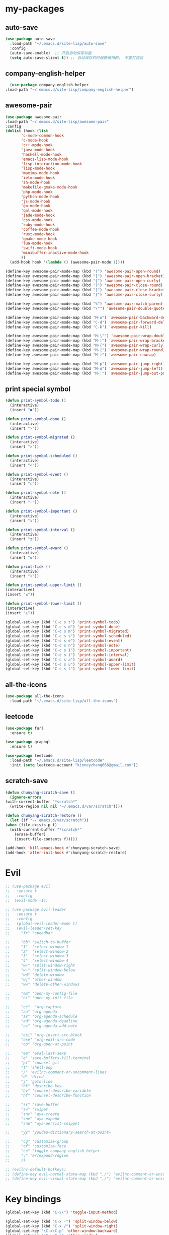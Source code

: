 #+STARTUP: overview
* my-packages
** auto-save

   #+BEGIN_SRC emacs-lisp
     (use-package auto-save
       :load-path "~/.emacs.d/site-lisp/auto-save"
       :config 
       (auto-save-enable)  ;; 开启自动保存功能
       (setq auto-save-slient t)) ;; 自动保存的时候静悄悄的， 不要打扰我
   #+END_SRC

** company-english-helper

   #+BEGIN_SRC emacs-lisp
      (use-package company-english-helper
	:load-path "~/.emacs.d/site-lisp/company-english-helper")
   #+END_SRC

** awesome-pair

   #+BEGIN_SRC emacs-lisp
     (use-package awesome-pair
     :load-path "~/.emacs.d/site-lisp/awesome-pair"
     :config
     (dolist (hook (list
		    'c-mode-common-hook
		    'c-mode-hook
		    'c++-mode-hook
		    'java-mode-hook
		    'haskell-mode-hook
		    'emacs-lisp-mode-hook
		    'lisp-interaction-mode-hook
		    'lisp-mode-hook
		    'maxima-mode-hook
		    'ielm-mode-hook
		    'sh-mode-hook
		    'makefile-gmake-mode-hook
		    'php-mode-hook
		    'python-mode-hook
		    'js-mode-hook
		    'go-mode-hook
		    'qml-mode-hook
		    'jade-mode-hook
		    'css-mode-hook
		    'ruby-mode-hook
		    'coffee-mode-hook
		    'rust-mode-hook
		    'qmake-mode-hook
		    'lua-mode-hook
		    'swift-mode-hook
		    'minibuffer-inactive-mode-hook
		    ))
       (add-hook hook '(lambda () (awesome-pair-mode 1))))

     (define-key awesome-pair-mode-map (kbd "(") 'awesome-pair-open-round)
     (define-key awesome-pair-mode-map (kbd "[") 'awesome-pair-open-bracket)
     (define-key awesome-pair-mode-map (kbd "{") 'awesome-pair-open-curly)
     (define-key awesome-pair-mode-map (kbd ")") 'awesome-pair-close-round)
     (define-key awesome-pair-mode-map (kbd "]") 'awesome-pair-close-bracket)
     (define-key awesome-pair-mode-map (kbd "}") 'awesome-pair-close-curly)

     (define-key awesome-pair-mode-map (kbd "%") 'awesome-pair-match-paren)
     (define-key awesome-pair-mode-map (kbd "\"") 'awesome-pair-double-quote)

     (define-key awesome-pair-mode-map (kbd "M-o") 'awesome-pair-backward-delete)
     (define-key awesome-pair-mode-map (kbd "C-d") 'awesome-pair-forward-delete)
     (define-key awesome-pair-mode-map (kbd "C-k") 'awesome-pair-kill)

     (define-key awesome-pair-mode-map (kbd "M-\"") 'awesome-pair-wrap-double-quote)
     (define-key awesome-pair-mode-map (kbd "M-[") 'awesome-pair-wrap-bracket)
     (define-key awesome-pair-mode-map (kbd "M-{") 'awesome-pair-wrap-curly)
     (define-key awesome-pair-mode-map (kbd "M-(") 'awesome-pair-wrap-round)
     (define-key awesome-pair-mode-map (kbd "M-)") 'awesome-pair-unwrap)

     (define-key awesome-pair-mode-map (kbd "M-p") 'awesome-pair-jump-right)
     (define-key awesome-pair-mode-map (kbd "M-n") 'awesome-pair-jump-left)
     (define-key awesome-pair-mode-map (kbd "M-:") 'awesome-pair-jump-out-pair-and-newline))
   #+END_SRC

** print special symbol

   #+BEGIN_SRC emacs-lisp
     (defun print-symbol-todo ()
       (interactive)
       (insert "●"))

     (defun print-symbol-done ()
       (interactive)
       (insert "×"))

     (defun print-symbol-migrated ()
       (interactive)
       (insert ">"))

     (defun print-symbol-scheduled ()
       (interactive)
       (insert "<"))

     (defun print-symbol-event ()
       (interactive)
       (insert "○"))

     (defun print-symbol-note ()
       (interactive)
       (insert "─"))

     (defun print-symbol-important ()
       (interactive)
       (insert "★"))

     (defun print-symbol-interval ()
       (interactive)
       (insert "◔"))

     (defun print-symbol-award ()
       (interactive)
       (insert "✪"))

     (defun print-tick ()
       (interactive)
       (insert "√"))

     (defun print-symbol-upper-limit ()
	 (interactive)
	 (insert "≤"))

     (defun print-symbol-lower-limit ()
	 (interactive)
	 (insert "≥"))

     (global-set-key (kbd "C-c s t") 'print-symbol-todo)
     (global-set-key (kbd "C-c s d") 'print-symbol-done)
     (global-set-key (kbd "C-c s m") 'print-symbol-migrated)
     (global-set-key (kbd "C-c s s") 'print-symbol-scheduled)
     (global-set-key (kbd "C-c s e") 'print-symbol-event)
     (global-set-key (kbd "C-c s n") 'print-symbol-note)
     (global-set-key (kbd "C-c s 1") 'print-symbol-important)
     (global-set-key (kbd "C-c s i") 'print-symbol-interval)
     (global-set-key (kbd "C-c s a") 'print-symbol-award)
     (global-set-key (kbd "C-c s u") 'print-symbol-upper-limit)
     (global-set-key (kbd "C-c s l") 'print-symbol-lower-limit)
   #+END_SRC

** all-the-icons

   #+BEGIN_SRC emacs-lisp
     (use-package all-the-icons
       :load-path "~/.emacs.d/site-lisp/all-the-icons")
   #+END_SRC

** leetcode

   #+BEGIN_SRC emacs-lisp
     (use-package furl
       :ensure t)

     (use-package graphql
       :ensure t)

     (use-package leetcode
       :load-path "~/.emacs.d/site-lisp/leetcode"
       :init (setq leetcode-account "kinneyzhang666@gmail.com"))
   #+END_SRC
** scratch-save

   #+BEGIN_SRC emacs-lisp
     (defun chunyang-scratch-save ()
       (ignore-errors
	 (with-current-buffer "*scratch*"
	   (write-region nil nil "~/.emacs.d/var/scratch"))))

     (defun chunyang-scratch-restore ()
       (let ((f "~/.emacs.d/var/scratch"))
	 (when (file-exists-p f)
	   (with-current-buffer "*scratch*"
	     (erase-buffer)
	     (insert-file-contents f)))))

     (add-hook 'kill-emacs-hook #'chunyang-scratch-save)
     (add-hook 'after-init-hook #'chunyang-scratch-restore)
   #+END_SRC

* Evil
  #+BEGIN_SRC emacs-lisp
    ;; (use-package evil
    ;;   :ensure t
    ;;   :config 
    ;;  (evil-mode -1))

    ;; (use-package evil-leader
    ;;   :ensure t
    ;;   :config
    ;;   (global-evil-leader-mode t)
    ;;   (evil-leader/set-key
    ;;     "fr" 'speedbar

    ;;     "bb" 'switch-to-buffer
    ;;     "1"  'select-window-1
    ;;     "2"  'select-window-2
    ;;     "3"  'select-window-3
    ;;     "4"  'select-window-4
    ;;     "w/" 'split-window-right
    ;;     "w-" 'split-window-below
    ;;     "wd" 'delete-window
    ;;     "wj" 'other-window
    ;;     "ww" 'delete-other-windows

    ;;     "em" 'open-my-config-file
    ;;     "ei" 'open-my-init-file

    ;;     "cc"  'org-capture
    ;;     "aa" 'org-agenda
    ;;     "as" 'org-agenda-schedule
    ;;     "ad" 'org-agenda-deadline
    ;;     "az" 'org-agenda-add-note

    ;;     "osi" 'org-insert-src-block
    ;;     "ose" 'org-edit-src-code
    ;;     "oo" 'org-open-at-point

    ;;     "ee" 'eval-last-sexp
    ;;     "q" 'save-buffers-kill-terminal
    ;;     "pf" 'counsel-git
    ;;     "t" 'shell-pop
    ;;     "/" 'evilnc-comment-or-uncomment-lines
    ;;     "d" 'dired
    ;;     "j" 'goto-line
    ;;     "hk" 'describe-key
    ;;     "hv" 'counsel-describe-variable
    ;;     "hf" 'counsel-describe-function

    ;;     "ss" 'save-buffer
    ;;     "sw" 'swiper
    ;;     "snc" 'aya-create
    ;;     "sne" 'aya-expand
    ;;     "snp" 'aya-persist-snippet

    ;;     "yy" 'youdao-dictionary-search-at-point+

    ;;     "cg" 'customize-group
    ;;     "cf" 'customize-face
    ;;     "ce" 'toggle-company-english-helper
    ;;     "v" 'er/expand-region
    ;;     ))

    ;; (evilnc-default-hotkeys)
    ;; (define-key evil-normal-state-map (kbd ",/") 'evilnc-comment-or-uncomment-lines)
    ;; (define-key evil-visual-state-map (kbd ",/") 'evilnc-comment-or-uncomment-lines)
  #+END_SRC

* Key bindings
  #+BEGIN_SRC emacs-lisp
    (global-set-key (kbd "C-\\") 'toggle-input-method)

    (global-set-key (kbd "C-x -") 'split-window-below)
    (global-set-key (kbd "C-x /") 'split-window-right)
    (global-set-key "\C-x\C-p" 'other-window-backward)
    (global-set-key "\C-x\C-n" 'other-window)

    (global-set-key (kbd "M-o") 'ace-window)

    (global-set-key (kbd "<f5>") 'revert-buffer)
    (global-set-key (kbd "C-c C-r") 'ivy-resume)

    ;; ivy keybindings
    (global-set-key (kbd "C-h f") 'counsel-describe-function)
    (global-set-key (kbd "C-h v") 'counsel-describe-variable)
    (global-set-key (kbd "C-h k") 'counsel-descbinds)
    (global-set-key (kbd "M-x") 'counsel-M-x)
    (global-set-key (kbd "C-x C-f") 'counsel-find-file)
    (global-set-key (kbd "C-x b") 'ivy-switch-buffer)
    (global-set-key (kbd "C-c e") 'counsel-git)
    (global-set-key (kbd "C-c t") 'counsel-load-theme)
    (global-set-key (kbd "M-g c") 'avy-goto-char-timer)
    (global-set-key (kbd "M-g g") 'avy-goto-line)
    (global-set-key (kbd "M-g w") 'avy-goto-word-1)
    (global-set-key (kbd "M-g e") 'avy-goto-word-0)

    ;; ================================================
    (global-set-key (kbd "C-x <f10>") 'eval-last-sexp)

    (global-set-key (kbd "C-c y s c") 'aya-create)
    (global-set-key (kbd "C-c y s p") 'aya-persist-snippet)
    (global-set-key (kbd "C-c y s e") 'aya-expand)

    (global-set-key (kbd "C-c f r") 'speedbar)

    ;; org-store-link
    (global-set-key (kbd "C-c o l") 'org-store-link)

    ;; customize group and face
    (global-set-key (kbd "C-x c g") 'customize-group)
    (global-set-key (kbd "C-x c f") 'customize-face)
    (global-set-key (kbd "C-x c t") 'customize-themes)
    (global-set-key (kbd "C-x c e") 'toggle-company-english-helper)

    (global-set-key (kbd "C-c a") 'org-agenda)
    (global-set-key (kbd "C-c c") 'org-capture)

    (global-set-key (kbd "C-s") 'swiper)

    (global-set-key (kbd "C-c C-/") 'comment-or-uncomment-region)

    ;;设置M-/作为标志位，默认C-@来setmark,C-@
    ;;M-/本来对应zap-to-char，这里占用了

    ;; (global-set-key (kbd "C-c m") 'set-mark-command)
    (global-set-key (kbd "M-\/") 'set-mark-command)

    (global-set-key (kbd "C-c wu") 'browse-url)

    ;;代码缩进
    (add-hook 'prog-mode-hook '(lambda ()
				 (local-set-key (kbd "C-M-\\")
						'indent-region-or-buffer)))

    ;; (global-set-key (kbd "s-/") 'hippie-expand);;补全功能

    ;; 延迟加载
    (with-eval-after-load 'dired
      (define-key dired-mode-map (kbd "RET") 'dired-find-alternate-file))

    ;;切换web-mode下默认tab空格数
					    ; (global-set-key (kbd "C-c t i") 'my-toggle-web-indent)

    ;;标记后智能选中区域
    (global-set-key (kbd "C-=") 'er/expand-region)

    (global-set-key (kbd "M-p") 'my-org-screenshot)

    (global-set-key (kbd "<f1>") 'open-my-init-file)
    (global-set-key (kbd "<f2>") 'open-my-config-file)

    (defun open-my-init-file()
      (interactive)
      (find-file "~/.emacs.d/init.el"))

    (defun open-my-config-file()
      (interactive)
      (find-file "~/.emacs.d/myconfig.org"))

  #+END_SRC
* Better-defaults
  #+BEGIN_SRC emacs-lisp
    ;;"some better defaults"
    (setq inhibit-startup-message t)
    (setq inhibit-startup-screen t)
    (setq ring-bell-function 'ignore);;消除滑动到底部或顶部时的声音
    (global-auto-revert-mode t);;自动加载更新内容
    (setq make-backup-files nil);;不允许备份
    (setq auto-save-default t);;不允许自动保存
    (recentf-mode 1)
    (setq recentf-max-menu-items 10)
    (add-hook 'prog-mode-hook 'display-line-numbers-mode);;显示行号
    (add-hook 'org-mode-hook 'display-line-numbers-mode);;显示行号
    (add-hook 'emacs-lisp-mode-hook 'show-paren-mode);;括号匹配
    (setq scroll-step 1 scroll-margin 3 scroll-conservatively 10000)
    (fset 'yes-or-no-p 'y-or-n-p);;用y/s 代替yes/no
    (setq default-buffer-file-coding-system 'utf-8) ;;emacs编码设置
    (prefer-coding-system 'utf-8)
    (setq ad-redefinition-action 'accept)


    ;在执行程序的时候，不需要确认
    (setq org-confirm-babel-evaluate nil)
    ;设定文档中需要执行的程序类型，以下设置了R，python，latex和emcas-lisp
    (org-babel-do-load-languages
     'org-babel-load-languages
     '((emacs-lisp . t)
       (python . t)
       ))

    ;; 默认分割成左右两个窗口
    ;; (setq split-height-threshold nil)
    ;; (setq split-width-threshold 0)

    (setq dired-recursive-deletes 'always)
    (setq dired-recursive-copies 'always);;全部递归拷贝删除文件夹中的文件

    (put 'dired-find-alternate-file 'disabled nil);;避免每一级目录都产生一个buffer
    (require 'dired-x)
    (setq dired-dwim-target t)

    ;;Highlight parens when inside it
    (define-advice show-paren-function (:around (fn) fix-show-paren-function)
      "Highlight enclosing parens."
      (cond ((looking-at-p "\\s(") (funcall fn))
	    (t (save-excursion
		 (ignore-errors (backward-up-list))
		 (funcall fn)))))

    ;;indent buffer
    (defun indent-buffer()
      (interactive)
      (indent-region (point-min) (point-max)))

    (defun indent-region-or-buffer()
      (interactive)
      (save-excursion
	(if (region-active-p)
	    (progn
	      (indent-region (region-beginning) (region-end))
	      (message "Indent selected region."))
	  (progn
	    (indent-buffer)
	    (message "Indent buffer.")))))

    ;;better code company
    (setq hippie-expand-try-function-list '(try-expand-debbrev
					    try-expand-debbrev-all-buffers
					    try-expand-debbrev-from-kill
					    try-complete-file-name-partially
					    try-complete-file-name
					    try-expand-all-abbrevs
					    try-expand-list
					    try-expand-line
					    try-complete-lisp-symbol-partially
					    try-complete-lisp-symbol))

    (use-package restart-emacs
      :ensure t)
  #+END_SRC

* Themes and modeline
  #+BEGIN_SRC emacs-lisp
    (use-package doom-themes
      :ensure t
      :config
      (require 'doom-themes)

      ;; Global settings (defaults)
      (setq doom-themes-enable-bold t
	    doom-themes-enable-italic t)

      (load-theme 'doom-one t)

      ;; Corrects (and improves) org-mode's native fontification.
      (doom-themes-org-config))

    (use-package doom-modeline
      :ensure t
      :hook (after-init . doom-modeline-mode)
      :config
      (setq doom-modeline-icon t)
      (setq doom-modeline-major-mode-icon t)
      (setq doom-modeline-github t))

    (use-package all-the-icons-dired
      :ensure t
      :config
      (require 'all-the-icons-dired)
      (add-hook 'dired-mode-hook 'all-the-icons-dired-mode))

    (use-package neotree
      :ensure t
      :bind (("<f8>" . neotree-toggle))
      :config
      (setq neo-theme (if (display-graphic-p) 'icons 'arrow)))

  #+END_SRC

* Ui-settings
  #+BEGIN_SRC emacs-lisp
    (tool-bar-mode -1)
    (scroll-bar-mode -1)
    (menu-bar-mode -1)
    (global-hl-line-mode -1);;光标行高亮

    (global-hi-lock-mode 1) ;;使能高亮
    (setq hi-lock-file-patterns-policy #'(lambda (dummy) t)) ;;加载高亮模式

    (setq inhibit-splash-screen nil);取消默认启动窗口
    (setq-default cursor-type 'bar);变光标, setq-default设置全局
    (setq initial-frame-alist (quote ((fullscreen . maximized))));;启动最大化窗口

    (set-default-font "-*-Monaco-normal-normal-normal-*-12-*-*-*-m-0-iso10646-1")

    ;;设置窗口位置为屏库左上角(0,0)
    ;;(set-frame-position (selected-frame) 150 0)
    ;;设置宽和高
    ;;(set-frame-width (selected-frame) 139)
    ;;(set-frame-height (selected-frame) 36)
  #+END_SRC
* Org-mode
  #+BEGIN_SRC emacs-lisp
	(use-package org-bullets
	  :ensure t
	  :config
	  (add-hook 'org-mode-hook (lambda () (org-bullets-mode 1))))

	(setq org-src-fontify-natively t)
	(setq org-agenda-files (list "~/org/gtd.org"))

	;; Set to the location of your Org files on your local system
	(setq org-directory "~/org")

	;;启动时加载org-agenda
	;; (add-hook 'after-init-hook 'org-agenda-list)

	(setq org-capture-templates 'myconfig)
	(setq org-capture-templates
	      '(("t" "Todo" entry (file+headline "~/org/gtd.org" "Tasks")
		 "* TODO %?\n  %i\n"
		 :empty-lines 1)
		("d" "Diary" entry (file+datetree "~/org/diary.org")
		 "* %?\nEntered on %U\n %i\n"
		 :empty-lines 1)
		))

	;; org code block
	(defun org-insert-src-block (src-code-type)
	  "Insert a `SRC-CODE-TYPE' type source code block in org-mode."
	  (interactive
	   (let ((src-code-types
		  '("text" "emacs-lisp" "python" "C" "sh" "java" "js" "clojure" "C++" "css"
		    "calc" "asymptote" "dot" "gnuplot" "ledger" "lilypond" "mscgen"
		    "octave" "oz" "plantuml" "R" "sass" "screen" "sql" "awk" "ditaa"
		    "haskell" "latex" "lisp" "matlab" "ocaml" "org" "perl" "ruby"
		    "scheme" "sqlite")))
	     (list (ido-completing-read "Source code type: " src-code-types))))
	  (progn
	    (newline-and-indent)
	    (insert (format "#+BEGIN_SRC %s\n" src-code-type))
	    (newline-and-indent)
	    (insert "#+END_SRC\n")
	    (previous-line 2)
	    (org-edit-src-code)))

	(add-hook 'org-mode-hook '(lambda ()
				    ;; turn on flyspell-mode by default
						; (flyspell-mode 1)

				    ;; C-TAB for expanding
				    (local-set-key (kbd "C-<tab>")
						   'yas/expand-from-trigger-key)
				    ;; keybinding for editing source code blocks
				    (local-set-key (kbd "C-c o e")
						   'org-edit-src-code)
				    ;; keybinding for inserting code blocks
				    (local-set-key (kbd "C-c o i")
						   'org-insert-src-block)
				    ;; keybinding for org-pomodoro
				    (local-set-key (kbd "C-c o p")
						   'org-pomodoro)
				    ))

	(setq org-todo-keywords
	      '((type "年度(y!)" "月度(m!)" "|")
		(sequence "TODO(t!)"  "|" "DONE(d!)" "ABORT(a@/!)")
		))

	(setq org-todo-keyword-faces
	      '(("年度" . (:background "#20a0ff" :foreground "black" :weight bold))
		("月度" . (:background "#9a5bbd" :foreground "black" :weight bold))
		("TODO" . (:background "DarkOrange" :foreground "black" :weight bold))
		("DONE" . (:background "Darkgreen" :foreground "black" :weight bold)) 
		("ABORT" . (:background "gray" :foreground "black"))
		))

	(setq org-tag-alist '(("@work" . ?w) ("@study" . ?s) ("life" . ?l)))

	;; 优先级范围和默认任务的优先级
	(setq org-highest-priority ?A)
	(setq org-lowest-priority  ?E)
	(setq org-default-priority ?C)
	;; 优先级醒目外观
	(setq org-priority-faces
	      '((?A . (:background "red" :foreground "white" :weight bold))
		(?B . (:background "DarkOrange" :foreground "white" :weight bold))
		(?C . (:background "yellow" :foreground "DarkGreen" :weight bold))
		(?D . (:background "DodgerBlue" :foreground "black" :weight bold))
		(?E . (:background "SkyBlue" :foreground "black" :weight bold))
		))

	;; 中文换行问题
	(add-hook 'org-mode-hook 
		  (lambda () (setq truncate-lines nil)))

	;; cnfonts-edit-profile	调整字体设置, 表格中英文对齐
	(use-package cnfonts
	  :ensure t
	  :config
	  (require 'cnfonts)
	  (cnfonts-enable)
	  (setq cnfonts-profiles
		'("program" "org-mode" "read-book")))

	(defun my-open-calendar ()
	  (interactive)
	  (cfw:open-calendar-buffer
	   :contents-sources
	   (list
	    (cfw:org-create-source "#FFFFFF"))))

	(use-package calfw-org
	  :ensure t
	  :bind (("C-x cc" . my-open-calendar)))

	(use-package calfw
	  :ensure t)

	(require 'calfw)
	(require 'calfw-org)
  #+END_SRC

  #+RESULTS:
  : calfw-org

* Magit

  #+BEGIN_SRC emacs-lisp
    (use-package magit
      :ensure t
      :bind (("C-x g" . magit-status)))
  #+END_SRC

* Helm
  #+BEGIN_SRC emacs-lisp
    ;; (use-package helm
    ;;   :ensure t
    ;;   :config
    ;;   (helm-mode 1)
    ;;   )

    ;; (use-package helm-company
    ;;   :ensure t
    ;;   :config
    ;;   (eval-after-load 'company
    ;;   '(progn
    ;;      (define-key company-mode-map (kbd "C-:") 'helm-company)
    ;;      (define-key company-active-map (kbd "C-:") 'helm-company))))

    ;; (use-package helm-projectile
    ;;   :ensure t
    ;;   :config
    ;;   (require 'helm-projectile)
    ;;   (helm-projectile-on))
  #+END_SRC

* Ivy 
  #+BEGIN_SRC emacs-lisp
    (use-package ivy
      :ensure t
      :diminish (ivy-mode . "")
      :config
      (ivy-mode 1)
      ;; add ‘recentf-mode’ and bookmarks to ‘ivy-switch-buffer’.
      (setq ivy-use-virtual-buffers t)
      ;; number of result lines to display
      (setq ivy-height 10)
      ;; does not count candidates
      (setq ivy-count-format "")
      ;; no regexp by default
      (setq ivy-initial-inputs-alist nil)
      ;; configure regexp engine.
      (setq ivy-re-builders-alist
	      ;; allow input not in order
	    '((t . ivy--regex-ignore-order))))

    (use-package swiper
      :ensure t
      :config
      (ivy-mode 1)
      (setq ivy-use-virtual-buffers t))

  #+END_SRC

* Company
  #+BEGIN_SRC emacs-lisp
    (use-package company
      :ensure t
      :config
      (setq company-idle-delay 0)
      (setq company-minimum-prefix-length 3)
      (global-company-mode t)
      )

  #+END_SRC

* JavaScript 
  #+BEGIN_SRC emacs-lisp
    ;; (use-package js2-mode
    ;;   :ensure t
    ;;   :config
    ;;   ;;js2-mode config for jsfiles    
    ;;   (setq auto-mode-alist
    ;; 	(append
    ;; 	 '(("\\.js\\'" . js2-mode)
    ;; 	   ("\\.html\\'" . web-mode)
    ;; 	   )
    ;; 	 auto-mode-alist)))

    ;;   ;;config for js2's imenu, 列出所有函数
    ;;   (defun js2-imenu-make-index ()
    ;;     (interactive)
    ;;     (save-excursion
    ;;       ;; (setq imenu-generic-expression '((nil "describe\\(\"\\(.+\\)\"" 1)))
    ;;       (imenu--generic-function '(("describe" "\\s-*describe\\s-*(\\s-*[\"']\\(.+\\)[\"']\\s-*,.*" 1)
    ;; 				 ("it" "\\s-*it\\s-*(\\s-*[\"']\\(.+\\)[\"']\\s-*,.*" 1)
    ;; 				 ("test" "\\s-*test\\s-*(\\s-*[\"']\\(.+\\)[\"']\\s-*,.*" 1)
    ;; 				 ("before" "\\s-*before\\s-*(\\s-*[\"']\\(.+\\)[\"']\\s-*,.*" 1)
    ;; 				 ("after" "\\s-*after\\s-*(\\s-*[\"']\\(.+\\)[\"']\\s-*,.*" 1)
    ;; 				 ("Function" "function[ \t]+\\([a-zA-Z0-9_$.]+\\)[ \t]*(" 1)
    ;; 				 ("Function" "^[ \t]*\\([a-zA-Z0-9_$.]+\\)[ \t]*=[ \t]*function[ \t]*(" 1)
    ;; 				 ("Function" "^var[ \t]*\\([a-zA-Z0-9_$.]+\\)[ \t]*=[ \t]*function[ \t]*(" 1)
    ;; 				 ("Function" "^[ \t]*\\([a-zA-Z0-9_$.]+\\)[ \t]*()[ \t]*{" 1)
    ;; 				 ("Function" "^[ \t]*\\([a-zA-Z0-9_$.]+\\)[ \t]*:[ \t]*function[ \t]*(" 1)
    ;; 				 ("Task" "[. \t]task([ \t]*['\"]\\([^'\"]+\\)" 1)))))
    ;;   (add-hook 'js2-mode-hook
    ;; 	     (lambda ()
    ;; 	       (setq imenu-create-index-function 'js2-imenu-make-index)))
    ;;   (global-set-key (kbd "M-s i") 'counsel-imenu)

    ;;   (use-package js2-refactor
    ;;     :ensure t
    ;;     :config
    ;;     (add-hook 'js2-mode-hook #'js2-refactor-mode)
    ;;     (js2r-add-keybindings-with-prefix "C-c C-m"))

  #+END_SRC

* Web-mode
  #+BEGIN_SRC emacs-lisp
    (use-package web-mode
      :ensure t
      :config
      (add-hook 'web-mode-hook 'my-web-mode-indent-setup)
      (add-hook 'web-mode-hook 'my-toggle-web-indent))

    (defun my-web-mode-indent-setup ()
      (setq web-mode-markup-indent-offset 2) ; web-mode, html tag in html file
      (setq web-mode-css-indent-offset 2)    ; web-mode, css in html file
      (setq web-mode-code-indent-offset 2)   ; web-mode, js code in html file
      )

    ;;change indent style
    (defun my-toggle-web-indent ()
      (interactive)
      ;; web development
      (if (or (eq major-mode 'js-mode) (eq major-mode 'js2-mode))
	  (progn
	    (setq js-indent-level (if (= js-indent-level 2) 4 2))
	    (setq js2-basic-offset (if (= js2-basic-offset 2) 4 2))))

      (if (eq major-mode 'web-mode)
	  (progn (setq web-mode-markup-indent-offset (if (= web-mode-markup-indent-offset 2) 4 2))
		 (setq web-mode-css-indent-offset (if (= web-mode-css-indent-offset 2) 4 2))
		 (setq web-mode-code-indent-offset (if (= web-mode-code-indent-offset 2) 4 2))))
      (if (eq major-mode 'css-mode)
	  (setq css-indent-offset (if (= css-indent-offset 2) 4 2)))

      (setq indent-tabs-mode nil))

    (add-to-list 'auto-mode-alist '("\\.phtml\\'" . web-mode))
    (add-to-list 'auto-mode-alist '("\\.tpl\\.php\\'" . web-mode))
    (add-to-list 'auto-mode-alist '("\\.[agj]sp\\'" . web-mode))
    (add-to-list 'auto-mode-alist '("\\.as[cp]x\\'" . web-mode))
    (add-to-list 'auto-mode-alist '("\\.erb\\'" . web-mode))
    (add-to-list 'auto-mode-alist '("\\.mustache\\'" . web-mode))
    (add-to-list 'auto-mode-alist '("\\.djhtml\\'" . web-mode))
    (add-to-list 'auto-mode-alist '("\\.html?\\'" . web-mode))
    (add-to-list 'auto-mode-alist '("\\.vue\\'" . web-mode))

    (setq web-mode-engines-alist
	  '(("php"    . "\\.phtml\\'")
	    ("blade"  . "\\.blade\\.")
	    ;; ("django"  . "\\.djhtml\\'")
	    ;; ("django"  . "\\.html?\\'")
	    )
	  )

    (use-package emmet-mode
      :ensure t
      :bind (("C-j" . emmet-expand-line))
      :config 
      (add-hook 'web-mode-hook 'emmet-mode))

  #+END_SRC
* Yasnippet 
  #+BEGIN_SRC emacs-lisp
    (use-package yasnippet
      :ensure t
      :init (setq yas-snippet-dirs
		  '("~/.emacs.d/snippets"))
      :config
      (yas-reload-all)
      (add-hook 'prog-mode-hook #'yas-minor-mode))

  #+END_SRC

* Which-key
  #+BEGIN_SRC emacs-lisp
    (use-package which-key
      :ensure t
      :config
      (which-key-mode))

  #+END_SRC
* Smartparens 
  #+BEGIN_SRC emacs-lisp
    (use-package smartparens
      :ensure t
      :config
      (electric-pair-mode t)
      (sp-local-pair 'emacs-lisp-mode "'" nil :actions nil))
  #+END_SRC

* Hungry-delete 
  #+BEGIN_SRC emacs-lisp
    (use-package hungry-delete
      :ensure t
      :config
      (global-hungry-delete-mode))

  #+END_SRC

* Flycheck
  #+BEGIN_SRC emacs-lisp
    (use-package flycheck
      :ensure t
      :init
      (progn
	(define-fringe-bitmap 'my-flycheck-fringe-indicator
	  (vector #b00000000
		  #b00000000
		  #b00000000
		  #b00000000
		  #b00000000
		  #b00000000
		  #b00000000
		  #b00011100
		  #b00111110
		  #b00111110
		  #b00111110
		  #b00011100
		  #b00000000
		  #b00000000
		  #b00000000
		  #b00000000
		  #b00000000))

	(flycheck-define-error-level 'error
	  :severity 2
	  :overlay-category 'flycheck-error-overlay
	  :fringe-bitmap 'my-flycheck-fringe-indicator
	  :fringe-face 'flycheck-fringe-error)

	(flycheck-define-error-level 'warning
	  :severity 1
	  :overlay-category 'flycheck-warning-overlay
	  :fringe-bitmap 'my-flycheck-fringe-indicator
	  :fringe-face 'flycheck-fringe-warning)

	(flycheck-define-error-level 'info
	  :severity 0
	  :overlay-category 'flycheck-info-overlay
	  :fringe-bitmap 'my-flycheck-fringe-indicator
	  :fringe-face 'flycheck-fringe-info))
  
      :config
      (add-hook 'c++-mode-hook 'flycheck-mode)
      (add-hook 'python-mode-hook 'flycheck-mode)
      (add-hook 'js2-mode-hook 'flycheck-mode)
      (add-hook 'java-mode-hook 'flycheck-mode)
      (add-hook 'web-mode-hook 'flycheck-mode))

  #+END_SRC
* Popwin
  #+BEGIN_SRC emacs-lisp
    (use-package popwin
      :ensure t)
  #+END_SRC
  
* Window-numbering 
  #+BEGIN_SRC emacs-lisp
    (use-package window-numbering
      :ensure t
      :config
      (window-numbering-mode 1)
      (setq window-numbering-assign-func
	    (lambda () (when (equal (buffer-name) "*Calculator*") 9))))

  #+END_SRC
* Projectile
  #+BEGIN_SRC emacs-lisp
    (use-package projectile
      :ensure t
      :config
      (projectile-mode +1)
      (define-key projectile-mode-map (kbd "C-c p") 'projectile-command-map)
      )
  #+END_SRC
* Python
  #+BEGIN_SRC emacs-lisp
    (use-package elpy
      :ensure t
      :config
      (add-to-list 'package-archives
		   '("elpy" . "https://jorgenschaefer.github.io/packages/"))
      (package-initialize)
      (elpy-enable)
      )
  #+END_SRC

* Dashboard
  #+BEGIN_SRC emacs-lisp
    (use-package dashboard
      :ensure t
      :config
      (dashboard-setup-startup-hook))

    (setq initial-buffer-choice (lambda () (get-buffer "*dashboard*")))
    (setq dashboard-banner-logo-title "Happy hacking emacs!  [Author:Kinney] [Email:kinneyzhang666@gmail.com]")
    (setq dashboard-startup-banner "~/.emacs.d/img/ying.png")
    (setq dashboard-items '((recents  . 8)
			    (projects . 5)
			    ))
  #+END_SRC
* Dictionary
  #+BEGIN_SRC emacs-lisp
    (use-package youdao-dictionary
      :ensure t
      :config
      ;; Enable Cache
      (setq url-automatic-caching t)
      (global-set-key (kbd "C-c y y") 'youdao-dictionary-search-at-point+)
      )
  #+END_SRC
* Search-web
  #+BEGIN_SRC emacs-lisp
    (use-package search-web
      :ensure t
      :bind (("C-c ww" . search-web)
	     ("C-c wp" . search-web-at-point)
	     ("C-c wr" . search-web-region)))
  #+END_SRC
* LSP

  #+BEGIN_SRC emacs-lisp
    ;; (use-package lsp-mode
    ;;   :ensure t
    ;;   :hook (prog-mode . lsp)
    ;;   :commands lsp)

    ;; ;; optionally
    ;; (use-package lsp-ui
    ;;   :ensure t
    ;;   :commands lsp-ui-mode)

    ;; (use-package company-lsp
    ;;   :ensure t
    ;;   :commands company-lsp)

    ;; (use-package helm-lsp
    ;;   :ensure t
    ;;   :commands helm-lsp-workspace-symbol)
  #+END_SRC
* Markdown

  #+BEGIN_SRC emacs-lisp
    (use-package markdown-mode
      :ensure t
      :mode (("README\\.md\\'" . gfm-mode)
	     ("\\.md\\'" . markdown-mode)
	     ("\\.markdown\\'" . markdown-mode))
      :init (setq markdown-command "multimarkdown"))

    (use-package markdown-preview-mode
      :ensure t)
  #+END_SRC

* Deft
  
  #+BEGIN_SRC emacs-lisp
    (use-package deft
      :ensure t
      :bind ("<f7>" . deft)
      :commands (deft)
      :config (setq deft-directory "~/program_org"
		    deft-extensions '("md" "org")
		    deft-use-filename-as-title t))
  #+END_SRC

* Howm

  #+BEGIN_SRC emacs-lisp
    (use-package howm
      :ensure t)
  #+END_SRC

* ace-window

  #+BEGIN_SRC emacs-lisp
    (use-package ace-window
      :ensure t
      :config
      (setq aw-keys '(?a ?s ?d ?f ?g ?h ?j ?k ?l))
      (defvar aw-dispatch-alist
      '((?x aw-delete-window "Delete Window")
	    (?M aw-swap-window "Swap Windows")
	    (?M aw-move-window "Move Window")
	    (?c aw-copy-window "Copy Window")
	    (?j aw-switch-buffer-in-window "Select Buffer")
	    (?n aw-flip-window)
	    (?u aw-switch-buffer-other-window "Switch Buffer Other Window")
	    (?c aw-split-window-fair "Split Fair Window")
	    (?v aw-split-window-vert "Split Vert Window")
	    (?b aw-split-window-horz "Split Horz Window")
	    (?o delete-other-windows "Delete Other Windows")
	    (?? aw-show-dispatch-help))
      "List of actions for `aw-dispatch-default'."))
  #+END_SRC
